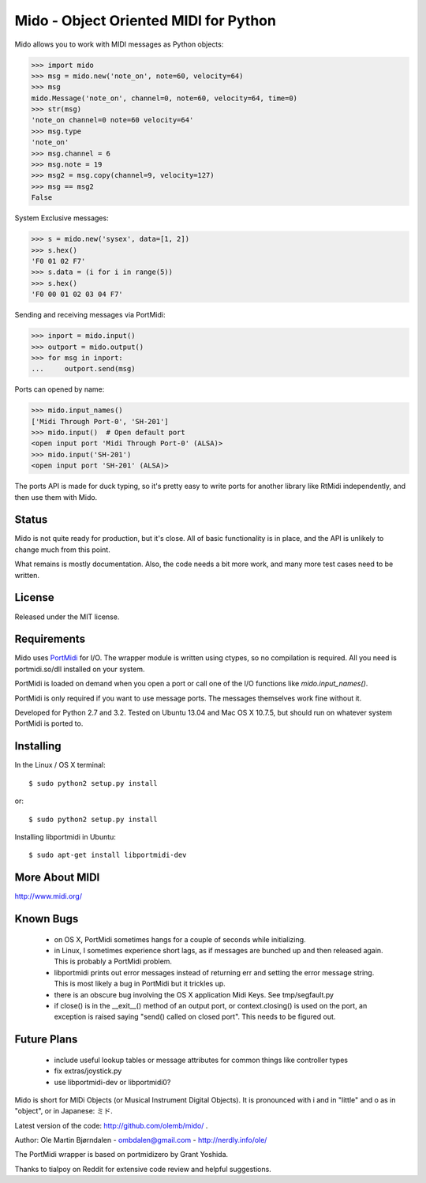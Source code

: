 Mido - Object Oriented MIDI for Python
=======================================

Mido allows you to work with MIDI messages as Python objects:

.. code:: python

    >>> import mido
    >>> msg = mido.new('note_on', note=60, velocity=64)
    >>> msg
    mido.Message('note_on', channel=0, note=60, velocity=64, time=0)
    >>> str(msg)
    'note_on channel=0 note=60 velocity=64'
    >>> msg.type
    'note_on'
    >>> msg.channel = 6
    >>> msg.note = 19
    >>> msg2 = msg.copy(channel=9, velocity=127)
    >>> msg == msg2
    False

System Exclusive messages:

.. code:: python

    >>> s = mido.new('sysex', data=[1, 2])
    >>> s.hex()
    'F0 01 02 F7'
    >>> s.data = (i for i in range(5))
    >>> s.hex()
    'F0 00 01 02 03 04 F7'

Sending and receiving messages via PortMidi:

.. code:: python

    >>> inport = mido.input()
    >>> outport = mido.output()
    >>> for msg in inport:
    ...     outport.send(msg)

Ports can opened by name:

.. code:: python

    >>> mido.input_names()
    ['Midi Through Port-0', 'SH-201']
    >>> mido.input()  # Open default port
    <open input port 'Midi Through Port-0' (ALSA)>
    >>> mido.input('SH-201')
    <open input port 'SH-201' (ALSA)>
    
The ports API is made for duck typing, so it's pretty easy to write
ports for another library like RtMidi independently, and then use them
with Mido.


Status
-------

Mido is not quite ready for production, but it's close. All of basic
functionality is in place, and the API is unlikely to change much from
this point.

What remains is mostly documentation. Also, the code needs a bit more
work, and many more test cases need to be written.


License
--------

Released under the MIT license.


Requirements
-------------

Mido uses `PortMidi
<http://sourceforge.net/p/portmedia/wiki/portmidi/>`_ for I/O. The
wrapper module is written using ctypes, so no compilation is
required. All you need is portmidi.so/dll installed on your system.

PortMidi is loaded on demand when you open a port or call one of the
I/O functions like `mido.input_names()`.

PortMidi is only required if you want to use message ports. The
messages themselves work fine without it.

Developed for Python 2.7 and 3.2. Tested on Ubuntu 13.04 and Mac OS X
10.7.5, but should run on whatever system PortMidi is ported to.


Installing
-----------

In the Linux / OS X terminal::

    $ sudo python2 setup.py install

or::

    $ sudo python2 setup.py install

Installing libportmidi in Ubuntu::

    $ sudo apt-get install libportmidi-dev


More About MIDI
----------------

http://www.midi.org/


Known Bugs
-----------

  - on OS X, PortMidi sometimes hangs for a couple of seconds while
    initializing.

  - in Linux, I sometimes experience short lags, as if messages
    are bunched up and then released again. This is probably a PortMidi
    problem.

  - libportmidi prints out error messages instead of returning err and
    setting the error message string. This is most likely a bug in
    PortMidi but it trickles up.
    
  - there is an obscure bug involving the OS X application Midi Keys.
    See tmp/segfault.py

  - if close() is in the __exit__() method of an output port, or
    context.closing() is used on the port, an exception is raised
    saying "send() called on closed port". This needs to be figured
    out.


Future Plans
-------------

   - include useful lookup tables or message attributes for common
     things like controller types

   - fix extras/joystick.py

   - use libportmidi-dev or libportmidi0?


Mido is short for MIDi Objects (or Musical Instrument Digital
Objects). It is pronounced with i and in "little" and o as in
"object", or in Japanese: ミド.

Latest version of the code: http://github.com/olemb/mido/ .

Author: Ole Martin Bjørndalen - ombdalen@gmail.com - http://nerdly.info/ole/

The PortMidi wrapper is based on portmidizero by Grant Yoshida.

Thanks to tialpoy on Reddit for extensive code review and helpful
suggestions.
